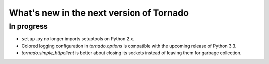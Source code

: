 What's new in the next version of Tornado
=========================================

In progress
-----------

* ``setup.py`` no longer imports setuptools on Python 2.x.
* Colored logging configuration in `tornado.options` is compatible with
  the upcoming release of Python 3.3.
* `tornado.simple_httpclient` is better about closing its sockets
  instead of leaving them for garbage collection.
